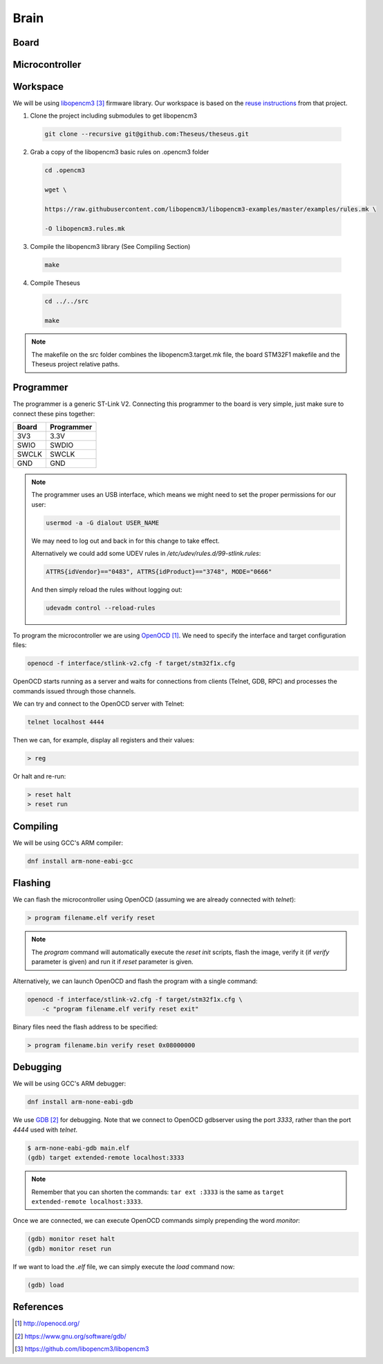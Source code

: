 .. index:: brain

*****
Brain
*****


.. index:: board

Board
=====


.. index:: microcontroller

Microcontroller
===============


.. index:: workspace

Workspace
=========

We will be using `libopencm3`_ firmware library. Our workspace is based on 
the `reuse instructions
<https://github.com/libopencm3/libopencm3-examples#reuse>`_ from that project.

1. Clone the project including submodules to get libopencm3

  .. code-block:: none
  
     git clone --recursive git@github.com:Theseus/theseus.git

2. Grab a copy of the libopencm3 basic rules on .opencm3 folder

  .. code-block:: none
  
     cd .opencm3
  
     wget \ 
     
     https://raw.githubusercontent.com/libopencm3/libopencm3-examples/master/examples/rules.mk \
     
     -O libopencm3.rules.mk

3. Compile the libopencm3 library (See Compiling Section)

  .. code-block:: none
  
     make

4. Compile Theseus
   
  .. code-block:: none
  
     cd ../../src
     
     make

.. note:: The makefile on the src folder combines the libopencm3.target.mk file, 
	  the board STM32F1 makefile and the Theseus project relative paths.

.. index:: programmer

Programmer
==========

The programmer is a generic ST-Link V2. Connecting this programmer to the
board is very simple, just make sure to connect these pins together:

===========  ===========
Board        Programmer
===========  ===========
3V3          3.3V
SWIO         SWDIO
SWCLK        SWCLK
GND          GND
===========  ===========

.. note:: The programmer uses an USB interface, which means we might need to
   set the proper permissions for our user:

   .. code-block:: bash

      usermod -a -G dialout USER_NAME

   We may need to log out and back in for this change to take effect.

   Alternatively we could add some UDEV rules in
   `/etc/udev/rules.d/99-stlink.rules`:

   .. code-block:: none

      ATTRS{idVendor}=="0483", ATTRS{idProduct}=="3748", MODE="0666"

   And then simply reload the rules without logging out:

   .. code-block:: bash

      udevadm control --reload-rules

To program the microcontroller we are using `OpenOCD`_. We need to specify
the interface and target configuration files:

.. code-block:: bash

   openocd -f interface/stlink-v2.cfg -f target/stm32f1x.cfg

OpenOCD starts running as a server and waits for connections from clients
(Telnet, GDB, RPC) and processes the commands issued through those channels.

We can try and connect to the OpenOCD server with Telnet:

.. code-block:: bash

   telnet localhost 4444

Then we can, for example, display all registers and their values:

.. code-block:: none

   > reg

Or halt and re-run:

.. code-block:: none

   > reset halt
   > reset run


.. index:: compiling

Compiling
=========

We will be using GCC's ARM compiler:

.. code-block:: bash

   dnf install arm-none-eabi-gcc


.. index:: flashing

Flashing
========

We can flash the microcontroller using OpenOCD (assuming we are already
connected with `telnet`):

.. code-block:: none

   > program filename.elf verify reset

.. note:: The `program` command will automatically execute the `reset init`
   scripts, flash the image, verify it (if `verify` parameter is given) and
   run it if `reset` parameter is given.

Alternatively, we can launch OpenOCD and flash the program with a single
command:

.. code-block:: bash

   openocd -f interface/stlink-v2.cfg -f target/stm32f1x.cfg \
       -c "program filename.elf verify reset exit"

Binary files need the flash address to be specified:

.. code-block:: none

   > program filename.bin verify reset 0x08000000


.. index:: debugging

Debugging
=========

We will be using GCC's ARM debugger:

.. code-block:: bash

   dnf install arm-none-eabi-gdb

We use `GDB`_ for debugging. Note that we connect to OpenOCD gdbserver using
the port `3333`, rather than the port `4444` used with `telnet`.

.. code-block:: none

   $ arm-none-eabi-gdb main.elf
   (gdb) target extended-remote localhost:3333

.. note:: Remember that you can shorten the commands: ``tar ext :3333`` is
   the same as ``target extended-remote localhost:3333``.

Once we are connected, we can execute OpenOCD commands simply prepending the
word `monitor`:

.. code-block:: none

   (gdb) monitor reset halt
   (gdb) monitor reset run

If we want to load the `.elf` file, we can simply execute the `load` command
now:

.. code-block:: none

   (gdb) load


References
==========

.. target-notes::

.. _`OpenOCD`:
  http://openocd.org/
.. _`GDB`:
  https://www.gnu.org/software/gdb/
.. _`libopencm3`:
  https://github.com/libopencm3/libopencm3

